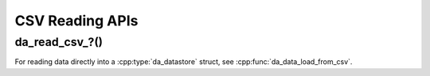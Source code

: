 ..
    Copyright (C) 2023-2025 Advanced Micro Devices, Inc. All rights reserved.

    Redistribution and use in source and binary forms, with or without modification,
    are permitted provided that the following conditions are met:
    1. Redistributions of source code must retain the above copyright notice,
       this list of conditions and the following disclaimer.
    2. Redistributions in binary form must reproduce the above copyright notice,
       this list of conditions and the following disclaimer in the documentation
       and/or other materials provided with the distribution.
    3. Neither the name of the copyright holder nor the names of its contributors
       may be used to endorse or promote products derived from this software without
       specific prior written permission.

    THIS SOFTWARE IS PROVIDED BY THE COPYRIGHT HOLDERS AND CONTRIBUTORS "AS IS" AND
    ANY EXPRESS OR IMPLIED WARRANTIES, INCLUDING, BUT NOT LIMITED TO, THE IMPLIED
    WARRANTIES OF MERCHANTABILITY AND FITNESS FOR A PARTICULAR PURPOSE ARE DISCLAIMED.
    IN NO EVENT SHALL THE COPYRIGHT HOLDER OR CONTRIBUTORS BE LIABLE FOR ANY DIRECT,
    INDIRECT, INCIDENTAL, SPECIAL, EXEMPLARY, OR CONSEQUENTIAL DAMAGES (INCLUDING,
    BUT NOT LIMITED TO, PROCUREMENT OF SUBSTITUTE GOODS OR SERVICES; LOSS OF USE, DATA,
    OR PROFITS; OR BUSINESS INTERRUPTION) HOWEVER CAUSED AND ON ANY THEORY OF LIABILITY,
    WHETHER IN CONTRACT, STRICT LIABILITY, OR TORT (INCLUDING NEGLIGENCE OR OTHERWISE)
    ARISING IN ANY WAY OUT OF THE USE OF THIS SOFTWARE, EVEN IF ADVISED OF THE
    POSSIBILITY OF SUCH DAMAGE.


.. _csv_api:

CSV Reading APIs
****************

.. _da_read_csv:

da_read_csv\_?()
-----------------------

.. doxygenfunction:: da_read_csv_d
   :project: da
   :outline:
.. doxygenfunction:: da_read_csv_s
   :project: da
   :outline:
.. doxygenfunction:: da_read_csv_int
   :project: da

.. doxygenfunction:: da_read_csv_uint8
   :project: da

.. doxygenfunction:: da_read_csv_string
   :project: da

For reading data directly into a :cpp:type:`da_datastore` struct, see :cpp:func:`da_data_load_from_csv`.

